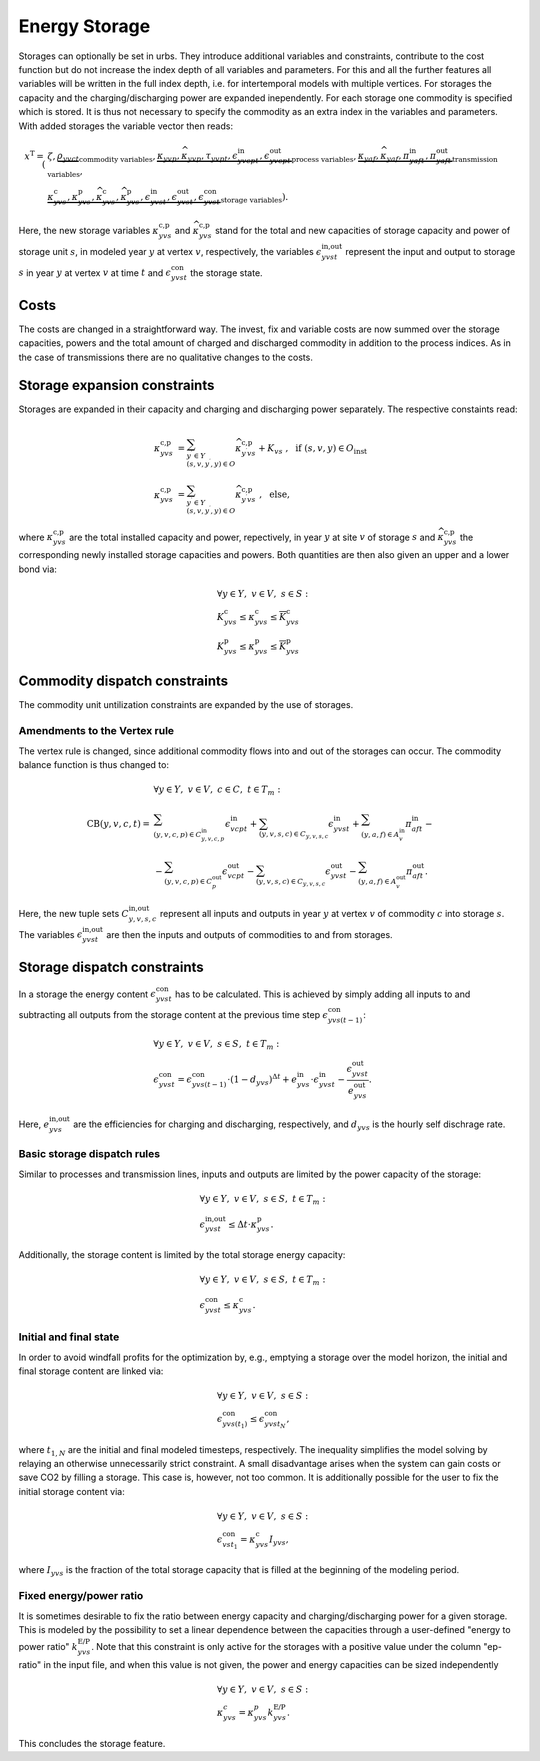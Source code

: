 .. module:: urbs

Energy Storage
==============
Storages can optionally be set in urbs. They introduce additional variables and
constraints, contribute to the cost function but do not increase the index
depth of all variables and parameters. For this and all the further features
all variables will be written in the full index depth, i.e. for intertemporal
models with multiple vertices. For storages the capacity and the
charging/discharging power are expanded inependently. For each storage one
commodity is specified which is stored. It is thus not necessary to specify the
commodity as an extra index in the variables and parameters. With added
storages the variable vector then reads:

.. math::

   x^{\text{T}}=(&\zeta, \underbrace{\rho_{yvct}}_{\text{commodity variables}},
   \underbrace{\kappa_{yvp}, \widehat{\kappa}_{yvp}, \tau_{yvpt},
   \epsilon^{\text{in}}_{yvcpt},
   \epsilon^{\text{out}}_{yvcpt}}_{\text{process variables}},
   \underbrace{\kappa_{yaf}, \widehat{\kappa}_{yaf}, \pi^{\text{in}}_{yaft},
   \pi^{\text{out}}_{yaft}}_{\text{transmission variables}},\\\\
   &\underbrace{\kappa^{\text{c}}_{yvs}, \kappa^{\text{p}}_{yvs},
   \widehat{\kappa}^{\text{c}}_{yvs}, \widehat{\kappa}^{\text{p}}_{yvs},
   \epsilon^{\text{in}}_{yvst}, \epsilon^{\text{out}}_{yvst},
   \epsilon^{\text{con}}_{yvst}}_{\text{storage variables}}).

Here, the new storage variables :math:`\kappa^{\text{c,p}}_{yvs}` and
:math:`\widehat{\kappa}^{\text{c,p}}_{yvs}` stand for the total and new
capacities of storage capacity and power of storage unit :math:`s`, in modeled
year :math:`y` at vertex :math:`v`, respectively, the variables
:math:`\epsilon^{\text{in,out}}_{yvst}` represent the input and output to
storage :math:`s` in year :math:`y` at vertex :math:`v` at time :math:`t` and
:math:`\epsilon^{\text{con}}_{yvst}` the storage state.

Costs
-----
The costs are changed in a straightforward way. The invest, fix and variable
costs are now summed over the storage capacities, powers and the total amount
of charged and discharged commodity in addition to the process indices. As in
the case of transmissions there are no qualitative changes to the costs.

Storage expansion constraints
-----------------------------
Storages are expanded in their capacity and charging and discharging power
separately. The respective constaints read:

.. math::
   \kappa^{\text{c,p}}_{yvs}&=\sum_{y^{\prime}\in Y\\(s,v,y^{\prime},y)\in O}
   \widehat{\kappa}^{\text{c,p}}_{y^{\prime}vs} + K_{vs}
   ~,~~\text{if}~(s,v,y)\in O_{\text{inst}}\\\\
   \kappa^{\text{c,p}}_{yvs}&=\sum_{y^{\prime}\in Y\\(s,v,y^{\prime},y)\in O}
   \widehat{\kappa}^{\text{c,p}}_{y^{\prime}vs}~,~~\text{else},

where :math:`\kappa^{\text{c,p}}_{yvs}` are the total installed
capacity and power, repectively, in year :math:`y` at site :math:`v` of storage
:math:`s` and :math:`\widehat{\kappa}^{\text{c,p}}_{yvs}` the corresponding
newly installed storage capacities and powers. Both quantities are then also
given an upper and a lower bond via:

.. math::
   &\forall y\in Y,~v\in V,~s\in S:\\
   &\underline{K}^{\text{c}}_{yvs}\leq \kappa^{\text{c}}_{yvs}\leq
   \overline{K}^{\text{c}}_{yvs}\\
   &\underline{K}^{\text{p}}_{yvs}\leq \kappa^{\text{p}}_{yvs}\leq
   \overline{K}^{\text{p}}_{yvs}

Commodity dispatch constraints
------------------------------
The commodity unit untilization constraints are expanded by the use of
storages.

Amendments to the Vertex rule
~~~~~~~~~~~~~~~~~~~~~~~~~~~~~
The vertex rule is changed, since additional commodity flows into and out of
the storages can occur. The commodity balance function is thus changed to:

.. math::
   &\forall y\in Y,~v\in V,~c \in C,~t\in T_m:\\\\
   \text{CB}(y,v,c,t)=&
   \sum_{(y,v,c,p)\in C^{\text{in}}_{y,v,c,p}}\epsilon^{\text{in}}_{vcpt}+
   \sum_{(y,v,s,c)\in C_{y,v,s,c}}\epsilon^{\text{in}}_{yvst}+
   \sum_{(y,a,f)\in A^{\text{in}}_{v}}\pi^{\text{in}}_{aft}-\\\\
   &-\sum_{(y,v,c,p)\in C^{\text{out}}_p}\epsilon^{\text{out}}_{vcpt}-
   \sum_{(y,v,s,c)\in C_{y,v,s,c}}\epsilon^{\text{out}}_{yvst}-
   \sum_{(y,a,f)\in A^{\text{out}}_{v}}\pi^{\text{out}}_{aft}.

Here, the new tuple sets :math:`C^{\text{in,out}}_{y,v,s,c}` represent all
inputs and outputs in year :math:`y` at vertex :math:`v` of commodity :math:`c`
into storage :math:`s`. The variables :math:`\epsilon^{\text{in,out}}_{yvst}`
are then the inputs and outputs of commodities to and from storages.

Storage dispatch constraints
----------------------------
In a storage the energy content :math:`\epsilon^{\text{con}}_{yvst}` has to be
calculated. This is achieved by simply adding all inputs to and subtracting all
outputs from the storage content at the previous time step
:math:`\epsilon^{\text{con}}_{yvs(t-1)}`:

.. math::
   &\forall y\in Y,~v\in V,~s\in S,~t\in T_m:\\
   &\epsilon^{\text{con}}_{yvst}=\epsilon^{\text{con}}_{yvs(t-1)}\cdot
   (1-d_{yvs})^{\Delta t}+e^{\text{in}}_{yvs}\cdot \epsilon^{\text{in}}_{yvst}-
   \frac{\epsilon^{\text{out}}_{yvst}}{e^{\text{out}}_{yvs}}.

Here, :math:`e^{\text{in,out}}_{yvs}` are the efficiencies for charging and
discharging, respectively, and :math:`d_{yvs}` is the hourly self dischrage
rate.

Basic storage dispatch rules
~~~~~~~~~~~~~~~~~~~~~~~~~~~~
Similar to processes and transmission lines, inputs and outputs are limited by
the power capacity of the storage:

.. math::
   &\forall y\in Y,~v\in V,~s\in S,~t\in T_m:\\
   &\epsilon^{\text{in,out}}_{yvst}\leq\Delta t \cdot \kappa^{\text{p}}_{yvs}.

Additionally, the storage content is limited by the total storage energy
capacity:

.. math::
   &\forall y\in Y,~v\in V,~s\in S,~t\in T_m:\\
   &\epsilon^{\text{con}}_{yvst}\leq\kappa^{\text{c}}_{yvs}.

Initial and final state
~~~~~~~~~~~~~~~~~~~~~~~
In order to avoid windfall profits for the optimization by, e.g., emptying a
storage over the model horizon, the initial and final storage content are
linked via:

.. math::

	&\forall y\in Y,~v\in V,~s\in S:\\
    &\epsilon_{yvs(t_1)}^\text{con} \leq \epsilon_{yvst_N}^\text{con},

where :math:`t_{1,N}` are the initial and final modeled timesteps,
respectively. The inequality simplifies the model solving by relaying an
otherwise unnecessarily strict constraint. A small disadvantage arises when the
system can gain costs or save CO2 by filling a storage. This case is, however,
not too common. It is additionally possible for the user to fix the initial
storage content via:

.. math::

	&\forall y\in Y,~v\in V,~s\in S:\\
    &\epsilon_{vst_1}^\text{con} = \kappa_{yvs}^\text{c} I_{yvs},

where :math:`I_{yvs}` is the fraction of the total storage capacity that is
filled at the beginning of the modeling period.

Fixed energy/power ratio
~~~~~~~~~~~~~~~~~~~~~~~~
It is sometimes desirable to fix the ratio between energy capacity and
charging/discharging power for a given storage. This is modeled by the
possibility to set a linear dependence between the capacities through a
user-defined "energy to power ratio" :math:`k_{yvs}^\text{E/P}`. Note that this
constraint is only active for the storages with a positive value under the
column "ep-ratio" in the input file, and when this value is not given, the
power and energy capacities can be sized independently

.. math::

	&\forall y\in Y,~v\in V,~s\in S:\\
    &\kappa_{yvs}^c = \kappa_{yvs}^p k_{yvs}^\text{E/P}.

This concludes the storage feature.